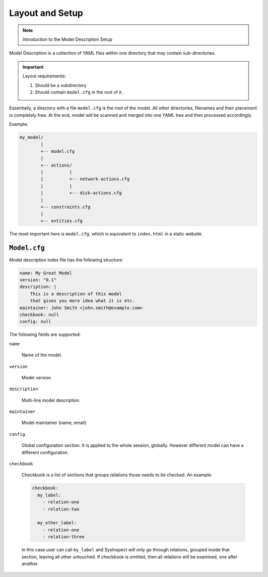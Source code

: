 Layout and Setup
================

.. note::

    Introduction to the Model Description Setup


Model Description is a collection of YAML files within one directory that may contain sub-directories.

.. important::

    Layout requirements:

    1. Should be a subdirectory
    2. Should contain ``model.cfg`` in the root of it.

Essentially, a directory with a file ``model.cfg`` is the root of the model. All other directories,
filenames and their placement is completely free. At the end, model will be scanned and merged into
one YAML tree and then processed accordingly.

Example:

.. code-block:: text

    my_model/
            |
            +-- model.cfg
            |
            +-- actions/
            |          |
            |          +-- network-actions.cfg
            |          |
            |          +-- disk-actions.cfg
            |
            +-- constraints.cfg
            |
            +-- entities.cfg

The most important here is ``model.cfg``, which is equivalent to ``index.html`` in a static website.

``Model.cfg``
-------------

Model description index file has the following structure:

.. code-block:: yaml

    name: My Great Model
    version: "0.1"
    description: |
        This is a description of this model
        that gives you more idea what it is etc.
    maintainer: John Smith <john.smith@example.com>
    checkbook: null
    config: null

The following fields are supported:

``name``

   Name of the model.

``version``

   Model version.

``description``

   Multi-line model description.

``maintainer``

   Model maintainer (name, email)

``config``

   Global configuration section. It is applied to the whole session, globally. However
   different model can have a different configuration.

``checkbook``

   Checkbook is a list of sections that groups relations those needs to be checked.
   An example:

   .. code-block:: yaml

      checkbook:
        my_label:
          - relation-one
          - relation-two

        my_other_label:
          - relation-one
          - relation-three

   In this case user can call ``my_label`` and SysInspect will only go through relations,
   grouped inside that section, leaving all other untouched. If checkbook is omitted,
   then all relations will be examined, one after another.
